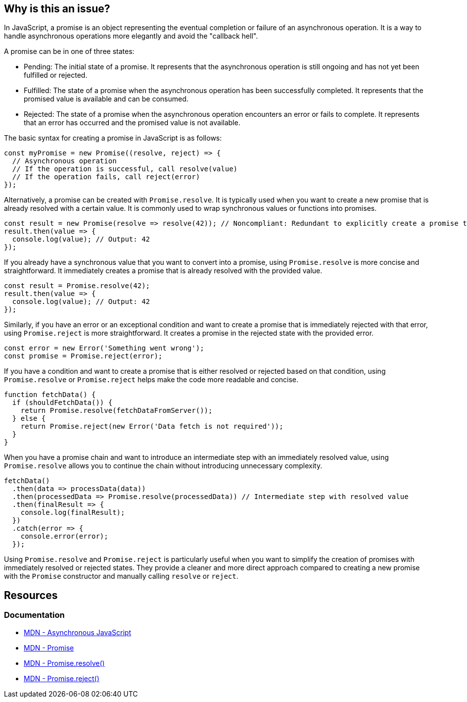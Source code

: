 == Why is this an issue?

In JavaScript, a promise is an object representing the eventual completion or failure of an asynchronous operation. It is a way to handle asynchronous operations more elegantly and avoid the "callback hell".

A promise can be in one of three states:

* Pending: The initial state of a promise. It represents that the asynchronous operation is still ongoing and has not yet been fulfilled or rejected.
* Fulfilled: The state of a promise when the asynchronous operation has been successfully completed. It represents that the promised value is available and can be consumed.
* Rejected: The state of a promise when the asynchronous operation encounters an error or fails to complete. It represents that an error has occurred and the promised value is not available.

The basic syntax for creating a promise in JavaScript is as follows:

[source,javascript]
----
const myPromise = new Promise((resolve, reject) => {
  // Asynchronous operation
  // If the operation is successful, call resolve(value)
  // If the operation fails, call reject(error)
});
----

Alternatively, a promise can be created with `Promise.resolve`. It is typically used when you want to create a new promise that is already resolved with a certain value. It is commonly used to wrap synchronous values or functions into promises.

[source,javascript,diff-id=1,diff-type=noncompliant]
----
const result = new Promise(resolve => resolve(42)); // Noncompliant: Redundant to explicitly create a promise to resolve 42
result.then(value => {
  console.log(value); // Output: 42
});
----

If you already have a synchronous value that you want to convert into a promise, using `Promise.resolve` is more concise and straightforward. It immediately creates a promise that is already resolved with the provided value.

[source,javascript,diff-id=1,diff-type=compliant]
----
const result = Promise.resolve(42);
result.then(value => {
  console.log(value); // Output: 42
});
----

Similarly, if you have an error or an exceptional condition and want to create a promise that is immediately rejected with that error, using `Promise.reject` is more straightforward. It creates a promise in the rejected state with the provided error.

[source,javascript]
----
const error = new Error('Something went wrong');
const promise = Promise.reject(error);
----

If you have a condition and want to create a promise that is either resolved or rejected based on that condition, using `Promise.resolve` or `Promise.reject` helps make the code more readable and concise.

[source,javascript]
----
function fetchData() {
  if (shouldFetchData()) {
    return Promise.resolve(fetchDataFromServer());
  } else {
    return Promise.reject(new Error('Data fetch is not required'));
  }
}
----

When you have a promise chain and want to introduce an intermediate step with an immediately resolved value, using `Promise.resolve` allows you to continue the chain without introducing unnecessary complexity.

[source,javascript]
----
fetchData()
  .then(data => processData(data))
  .then(processedData => Promise.resolve(processedData)) // Intermediate step with resolved value
  .then(finalResult => {
    console.log(finalResult);
  })
  .catch(error => {
    console.error(error);
  });
----

Using `Promise.resolve` and `Promise.reject` is particularly useful when you want to simplify the creation of promises with immediately resolved or rejected states. They provide a cleaner and more direct approach compared to creating a new promise with the `Promise` constructor and manually calling `resolve` or `reject`.

== Resources
=== Documentation

* https://developer.mozilla.org/en-US/docs/Learn/JavaScript/Asynchronous[MDN - Asynchronous JavaScript]
* https://developer.mozilla.org/en-US/docs/Web/JavaScript/Reference/Global_Objects/Promise[MDN - Promise]
* https://developer.mozilla.org/en-US/docs/Web/JavaScript/Reference/Global_Objects/Promise/resolve[MDN - Promise.resolve()]
* https://developer.mozilla.org/en-US/docs/Web/JavaScript/Reference/Global_Objects/Promise/reject[MDN - Promise.reject()]

ifdef::env-github,rspecator-view[]

'''
== Implementation Specification
(visible only on this page)

=== Message

Replace this trivial promise with "[Promise.resolve(XXX)|Promise.reject(XXX)]".


=== Highlighting

entire "new Promise" expression


endif::env-github,rspecator-view[]
